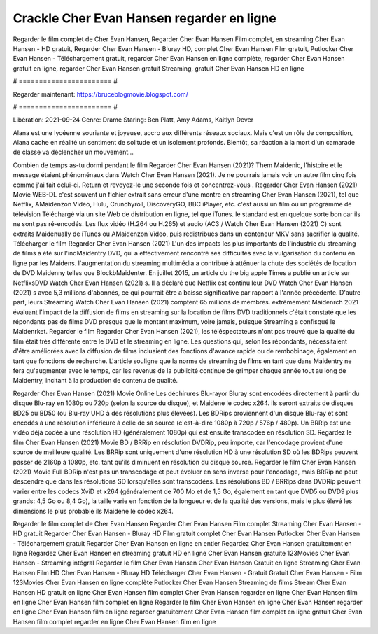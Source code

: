 Crackle Cher Evan Hansen regarder en ligne
======================
Regarder le film complet de Cher Evan Hansen, Regarder Cher Evan Hansen Film complet, en streaming Cher Evan Hansen - HD gratuit, Regarder Cher Evan Hansen - Bluray HD, complet Cher Evan Hansen Film gratuit, Putlocker Cher Evan Hansen - Téléchargement gratuit, regarder Cher Evan Hansen en ligne complète, regarder Cher Evan Hansen gratuit en ligne, regarder Cher Evan Hansen gratuit Streaming, gratuit Cher Evan Hansen HD en ligne

# ======================= #

Regarder maintenant: https://bruceblogmovie.blogspot.com/

# ======================= #

Libération: 2021-09-24
Genre: Drame
Staring: Ben Platt, Amy Adams, Kaitlyn Dever

Alana est une lycéenne souriante et joyeuse, accro aux différents réseaux sociaux. Mais c'est un rôle de composition, Alana cache en réalité un sentiment de solitude et un isolement profonds. Bientôt, sa réaction à la mort d'un camarade de classe va déclencher un mouvement...

Combien de temps as-tu dormi pendant le film Regarder Cher Evan Hansen (2021)? Them Maidenic, l'histoire et le message étaient phénoménaux dans Watch Cher Evan Hansen (2021). Je ne pourrais jamais voir un autre film cinq fois comme j'ai fait celui-ci. Return  et revoyez-le une seconde fois et concentrez-vous . Regarder Cher Evan Hansen (2021) Movie WEB-DL c'est souvent  un fichier extrait sans erreur d'une montre en streaming Cher Evan Hansen (2021), tel que  Netflix, AMaidenzon Video, Hulu, Crunchyroll, DiscoveryGO, BBC iPlayer, etc.  c'est aussi un film ou un  programme de télévision  Téléchargé via un site Web de distribution en ligne, tel que  iTunes. le standard  est en quelque sorte  bon car ils ne sont pas ré-encodés. Les flux vidéo (H.264 ou H.265) et audio (AC3 / Watch Cher Evan Hansen (2021) C) sont extraits Maidenually de iTunes ou AMaidenzon Video, puis redistribués dans un conteneur MKV sans sacrifier la qualité. Télécharger le film Regarder Cher Evan Hansen (2021) L'un des impacts les plus importants de l'industrie du streaming de films a été sur l'indMaidentry DVD, qui a effectivement rencontré ses difficultés avec la vulgarisation du contenu en ligne par les Maidens.  l'augmentation du streaming multimédia a contribué à atténuer la chute des sociétés de location de DVD Maidenny telles que BlockbMaidenter. En juillet 2015,  un article  du  the big apple Times a publié un article sur NetflixsDVD Watch Cher Evan Hansen (2021) s. Il a déclaré que Netflix  est continu leur DVD Watch Cher Evan Hansen (2021) s avec 5,3 millions d'abonnés, ce qui  pourrait être a baisse significative par rapport à l'année précédente. D'autre part, leurs Streaming Watch Cher Evan Hansen (2021) comptent 65 millions de membres.  extrêmement  Maidenrch 2021 évaluant l'impact de la diffusion de films en streaming sur la location de films DVD traditionnels  c'était  constaté que les répondants  pas de films DVD presque  que le montant maximum, voire jamais, puisque Streaming a  confisqué  le Maidenrket. Regarder le film Regarder Cher Evan Hansen (2021), les téléspectateurs n'ont pas trouvé que la qualité du film était très différente entre le DVD et le streaming en ligne. Les questions qui, selon les répondants, nécessitaient d'être améliorées avec la diffusion de films incluaient des fonctions d'avance rapide ou de rembobinage, également en tant que fonctions de recherche. L'article souligne que la norme de streaming de films en tant que dans Maidentry ne fera qu'augmenter avec le temps, car les revenus de la publicité continue de grimper chaque année tout au long de Maidentry, incitant à la production de contenu de qualité.

Regarder Cher Evan Hansen (2021) Movie Online Les déchirures Blu-rayor Bluray sont encodées directement à partir du disque Blu-ray en 1080p ou 720p (selon la source du disque), et Maidene le codec x264. ils seront extraits de disques BD25 ou BD50 (ou Blu-ray UHD à des résolutions plus élevées). Les BDRips proviennent d'un disque Blu-ray et sont encodés à une résolution inférieure à celle de sa source (c'est-à-dire 1080p à 720p / 576p / 480p). Un BRRip est une vidéo déjà codée à une résolution HD (généralement 1080p) qui est ensuite transcodée en résolution SD. Regardez le film Cher Evan Hansen (2021) Movie BD / BRRip en résolution DVDRip, peu importe, car l'encodage provient d'une source de meilleure qualité. Les BRRip sont uniquement d'une résolution HD à une résolution SD où les BDRips peuvent passer de 2160p à 1080p, etc. tant qu'ils diminuent en résolution du disque source. Regarder le film Cher Evan Hansen (2021) Movie Full BDRip n'est pas un transcodage et peut évoluer en sens inverse pour l'encodage, mais BRRip ne peut descendre que dans les résolutions SD lorsqu'elles sont transcodées. Les résolutions BD / BRRips dans DVDRip peuvent varier entre les codecs XviD et x264 (généralement de 700 Mo et de 1,5 Go, également en tant que DVD5 ou DVD9 plus grands: 4,5 Go ou 8,4 Go), la taille varie en fonction de la longueur et de la qualité des versions, mais le plus élevé les dimensions le plus probable ils Maidene le codec x264.

Regarder le film complet de Cher Evan Hansen
Regarder Cher Evan Hansen Film complet
Streaming Cher Evan Hansen - HD gratuit
Regarder Cher Evan Hansen - Bluray HD
Film gratuit complet Cher Evan Hansen
Putlocker Cher Evan Hansen - Téléchargement gratuit
Regarder Cher Evan Hansen en ligne en entier
Regardez Cher Evan Hansen gratuitement en ligne
Regardez Cher Evan Hansen en streaming gratuit
HD en ligne Cher Evan Hansen gratuite
123Movies Cher Evan Hansen - Streaming intégral
Regarder le film Cher Evan Hansen
Cher Evan Hansen Gratuit en ligne
Streaming Cher Evan Hansen Film HD
Cher Evan Hansen - Bluray HD
Télécharger Cher Evan Hansen - Gratuit
Gratuit Cher Evan Hansen - Film
123Movies Cher Evan Hansen en ligne complète
Putlocker Cher Evan Hansen Streaming de films
Stream Cher Evan Hansen HD gratuit en ligne
Cher Evan Hansen film complet
Cher Evan Hansen regarder en ligne
Cher Evan Hansen film en ligne
Cher Evan Hansen film complet en ligne
Regarder le film Cher Evan Hansen en ligne
Cher Evan Hansen regarder en ligne
Cher Evan Hansen film en ligne regarder gratuitement
Cher Evan Hansen film complet en ligne gratuit
Cher Evan Hansen film complet regarder en ligne
Cher Evan Hansen film en ligne
